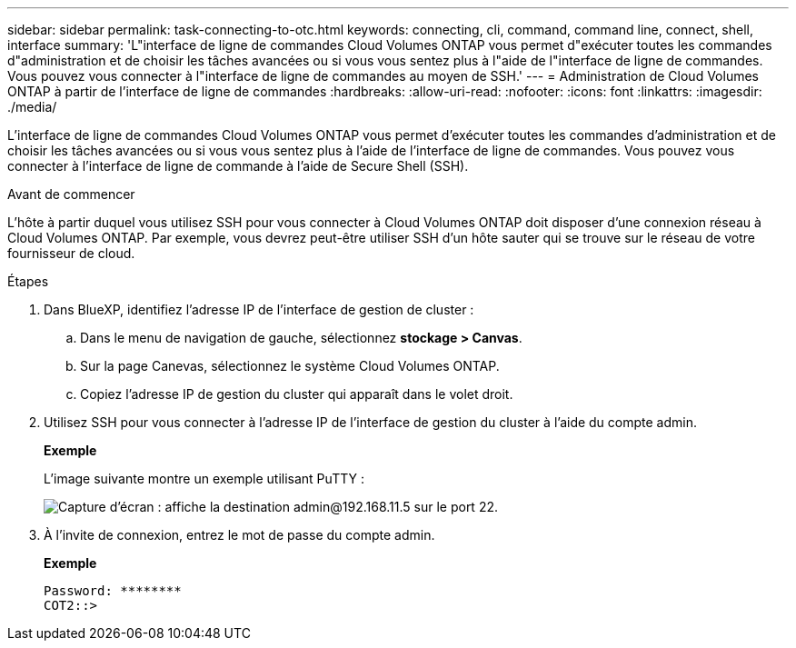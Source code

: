 ---
sidebar: sidebar 
permalink: task-connecting-to-otc.html 
keywords: connecting, cli, command, command line, connect, shell, interface 
summary: 'L"interface de ligne de commandes Cloud Volumes ONTAP vous permet d"exécuter toutes les commandes d"administration et de choisir les tâches avancées ou si vous vous sentez plus à l"aide de l"interface de ligne de commandes. Vous pouvez vous connecter à l"interface de ligne de commandes au moyen de SSH.' 
---
= Administration de Cloud Volumes ONTAP à partir de l'interface de ligne de commandes
:hardbreaks:
:allow-uri-read: 
:nofooter: 
:icons: font
:linkattrs: 
:imagesdir: ./media/


[role="lead"]
L'interface de ligne de commandes Cloud Volumes ONTAP vous permet d'exécuter toutes les commandes d'administration et de choisir les tâches avancées ou si vous vous sentez plus à l'aide de l'interface de ligne de commandes. Vous pouvez vous connecter à l'interface de ligne de commande à l'aide de Secure Shell (SSH).

.Avant de commencer
L'hôte à partir duquel vous utilisez SSH pour vous connecter à Cloud Volumes ONTAP doit disposer d'une connexion réseau à Cloud Volumes ONTAP. Par exemple, vous devrez peut-être utiliser SSH d'un hôte sauter qui se trouve sur le réseau de votre fournisseur de cloud.

ifdef::aws[]


NOTE: Lorsqu'elles sont déployées dans plusieurs environnements AZS, les configurations Cloud Volumes ONTAP HA utilisent une adresse IP flottante pour l'interface de gestion de cluster, ce qui signifie que le routage externe n'est pas disponible. Vous devez vous connecter à partir d'un hôte faisant partie du même domaine de routage.

endif::aws[]

.Étapes
. Dans BlueXP, identifiez l'adresse IP de l'interface de gestion de cluster :
+
.. Dans le menu de navigation de gauche, sélectionnez *stockage > Canvas*.
.. Sur la page Canevas, sélectionnez le système Cloud Volumes ONTAP.
.. Copiez l'adresse IP de gestion du cluster qui apparaît dans le volet droit.


. Utilisez SSH pour vous connecter à l'adresse IP de l'interface de gestion du cluster à l'aide du compte admin.
+
*Exemple*

+
L'image suivante montre un exemple utilisant PuTTY :

+
image:screenshot_cli2.gif["Capture d'écran : affiche la destination admin@192.168.11.5 sur le port 22."]

. À l'invite de connexion, entrez le mot de passe du compte admin.
+
*Exemple*

+
....
Password: ********
COT2::>
....

